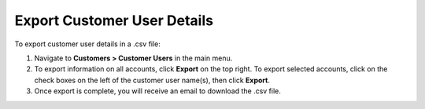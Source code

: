 Export Customer User Details
----------------------------

To export customer user details in a .csv file:

1. Navigate to **Customers > Customer Users** in the main menu.
2. To export information on all accounts, click **Export** on the top right. To export selected accounts, click on the check boxes on the left of the customer user name(s), then click **Export**.
3. Once export is complete, you will receive an email to download the .csv file.
